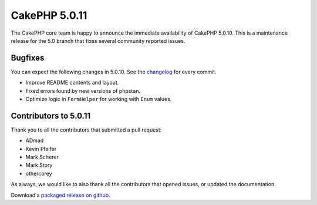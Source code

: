 CakePHP 5.0.11
==============

The CakePHP core team is happy to announce the immediate availability of CakePHP
5.0.10. This is a maintenance release for the 5.0 branch that fixes several
community reported issues.

Bugfixes
--------

You can expect the following changes in 5.0.10. See the `changelog
<https://github.com/cakephp/cakephp/compare/5.0.10...5.0.11>`_ for every commit.

* Improve README contents and layout.
* Fixed errors found by new versions of phpstan.
* Optimize logic in ``FormHelper`` for working with ``Enum`` values.

Contributors to 5.0.11
----------------------

Thank you to all the contributors that submitted a pull request:

* ADmad
* Kevin Pfeifer
* Mark Scherer
* Mark Story
* othercorey

As always, we would like to also thank all the contributors that opened issues,
or updated the documentation.

Download a `packaged release on github
<https://github.com/cakephp/cakephp/releases>`_.

.. author:: markstory
.. categories:: release, news
.. tags:: release, news
